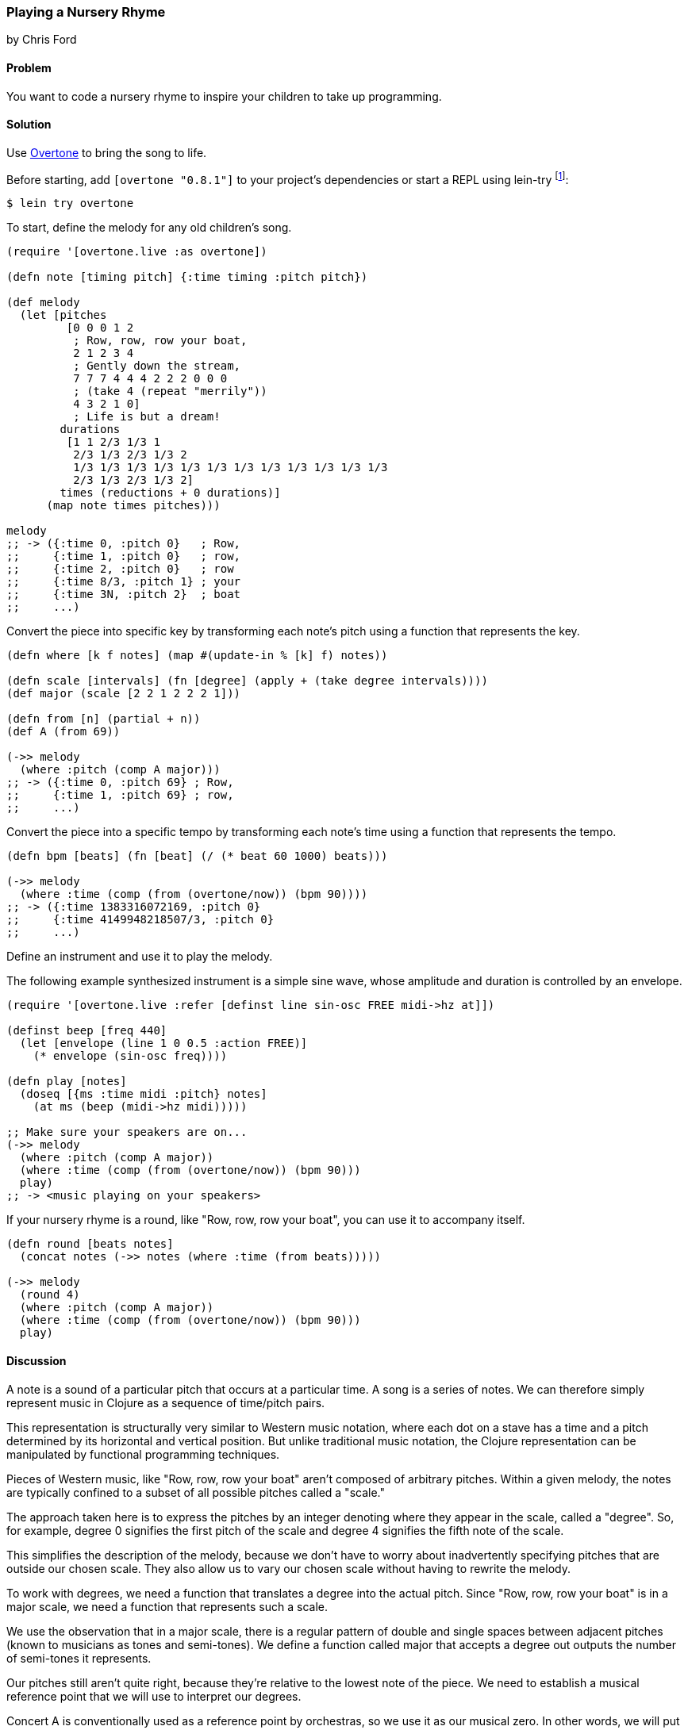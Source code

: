 === Playing a Nursery Rhyme
[role="byline"]
by Chris Ford

==== Problem

You want to code a nursery rhyme to inspire your children to take up
programming.

==== Solution

Use https://github.com/overtone/overtone[Overtone] to bring the song
to life.

Before starting, add `[overtone "0.8.1"]` to your project's
dependencies or start a REPL using +lein-try+ footnote:[There are some
additional installation concerns if you are running Overtone on Linux.
See the Overtone wiki
(_https://github.com/overtone/overtone/wiki#installation_) for more
detailed installation instructions.]:

[source, shell]
----
$ lein try overtone
----

To start, define the melody for any old children's song.

[source,clojure]
----
(require '[overtone.live :as overtone])

(defn note [timing pitch] {:time timing :pitch pitch})

(def melody
  (let [pitches
         [0 0 0 1 2
          ; Row, row, row your boat,
          2 1 2 3 4
          ; Gently down the stream,
          7 7 7 4 4 4 2 2 2 0 0 0
          ; (take 4 (repeat "merrily"))
          4 3 2 1 0]
          ; Life is but a dream!
        durations
         [1 1 2/3 1/3 1
          2/3 1/3 2/3 1/3 2
          1/3 1/3 1/3 1/3 1/3 1/3 1/3 1/3 1/3 1/3 1/3 1/3
          2/3 1/3 2/3 1/3 2]
        times (reductions + 0 durations)]
      (map note times pitches)))

melody
;; -> ({:time 0, :pitch 0}   ; Row,
;;     {:time 1, :pitch 0}   ; row,
;;     {:time 2, :pitch 0}   ; row
;;     {:time 8/3, :pitch 1} ; your
;;     {:time 3N, :pitch 2}  ; boat
;;     ...)
----

Convert the piece into specific key by transforming each note's pitch
using a function that represents the key.

[source,clojure]
----
(defn where [k f notes] (map #(update-in % [k] f) notes))

(defn scale [intervals] (fn [degree] (apply + (take degree intervals))))
(def major (scale [2 2 1 2 2 2 1]))

(defn from [n] (partial + n))
(def A (from 69))

(->> melody
  (where :pitch (comp A major)))
;; -> ({:time 0, :pitch 69} ; Row,
;;     {:time 1, :pitch 69} ; row,
;;     ...)
----

Convert the piece into a specific tempo by transforming each note's
time using a function that represents the tempo.

[source,clojure]
----
(defn bpm [beats] (fn [beat] (/ (* beat 60 1000) beats)))

(->> melody
  (where :time (comp (from (overtone/now)) (bpm 90))))
;; -> ({:time 1383316072169, :pitch 0}
;;     {:time 4149948218507/3, :pitch 0}
;;     ...)

----

Define an instrument and use it to play the melody.

The following example synthesized instrument is a simple sine wave,
whose amplitude and duration is controlled by an envelope.

[source,clojure]
----
(require '[overtone.live :refer [definst line sin-osc FREE midi->hz at]])

(definst beep [freq 440]
  (let [envelope (line 1 0 0.5 :action FREE)]
    (* envelope (sin-osc freq))))

(defn play [notes]
  (doseq [{ms :time midi :pitch} notes]
    (at ms (beep (midi->hz midi)))))

;; Make sure your speakers are on...
(->> melody
  (where :pitch (comp A major))
  (where :time (comp (from (overtone/now)) (bpm 90)))
  play)
;; -> <music playing on your speakers>
----

If your nursery rhyme is a round, like "Row, row, row your boat", you
can use it to accompany itself.

[source,clojure]
----
(defn round [beats notes]
  (concat notes (->> notes (where :time (from beats)))))

(->> melody
  (round 4)
  (where :pitch (comp A major))
  (where :time (comp (from (overtone/now)) (bpm 90)))
  play)

----

==== Discussion

A note is a sound of a particular pitch that occurs at a particular
time. A song is a series of notes. We can therefore simply represent
music in Clojure as a sequence of time/pitch pairs.

This representation is structurally very similar to Western music
notation, where each dot on a stave has a time and a pitch determined
by its horizontal and vertical position. But unlike traditional music
notation, the Clojure representation can be manipulated by functional
programming techniques.

Pieces of Western music, like "Row, row, row your boat" aren't
composed of arbitrary pitches. Within a given melody, the notes are
typically confined to a subset of all possible pitches called a
"scale."

The approach taken here is to express the pitches by an integer
denoting where they appear in the scale, called a "degree". So, for
example, degree +0+ signifies the first pitch of the scale and degree
+4+ signifies the fifth note of the scale.

This simplifies the description of the melody, because we don't have
to worry about inadvertently specifying pitches that are outside our
chosen scale. They also allow us to vary our chosen scale without
having to rewrite the melody.

To work with degrees, we need a function that translates a degree into
the actual pitch. Since "Row, row, row your boat" is in a major scale,
we need a function that represents such a scale.

We use the observation that in a major scale, there is a regular
pattern of double and single spaces between adjacent pitches (known to
musicians as tones and semi-tones). We define a function called
+major+ that accepts a degree out outputs the number of semi-tones it
represents.

Our pitches still aren't quite right, because they're relative to the
lowest note of the piece. We need to establish a musical reference
point that we will use to interpret our degrees.

Concert A is conventionally used as a reference point by orchestras,
so we use it as our musical zero. In other words, we will put "Row,
row, row your boat" into A major. Now a degree of +0+ means "A".

Note that we can simply compose together our functions for major and
for A to arrive at a composite A major function.

We need to do a similar transformation for time. Each note's time is
expressed in beats, but we need it to be in milliseconds. We use the
current system time as our temporal reference point, meaning that the
piece will start from now (and not at the start of the Unix epoch!).

"Row, row, row your boat" is a round, meaning it harmonizes if sung as
an accompaniment to itself, offset by a particular number of beats. As
an extra flourish, we produce a second version of the melody that
starts four beats after the first.

We encourage you to experiment with the tune, perhaps by varying the
speed or using a different key (hint: a minor key has the following
pattern of tones and semitones `[2 1 2 2 1 2 2 ]`).

We also encourage you to think about how this approach to modelling a
series of events can be applied to other domains. The idea of
expressing a time-series as a sequence and then applying
transformations across that series is a simple, flexible and
composable way of describing a problem.

Music is a wonderful and moving thing. It's also incredibly
well-suited to being modelled in a functional programming language. We
hope your children agree.

==== See also

* https://github.com/overtone/overtone[Overtone], a music environment for Clojure.

